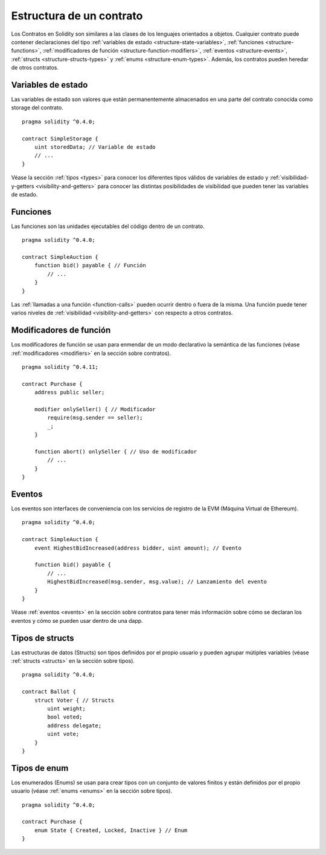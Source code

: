 .. index:: contract, state variable, function, event, struct, enum, function;modifier

.. _contract_structure:

*************************
Estructura de un contrato
*************************

Los Contratos en Solidity son similares a las clases de los lenguajes orientados a objetos.
Cualquier contrato puede contener declaraciones del tipo :ref:`variables de estado <structure-state-variables>`, :ref:`funciones <structure-functions>`, :ref:`modificadores de función <structure-function-modifiers>`, :ref:`eventos <structure-events>`, :ref:`structs <structure-structs-types>` y :ref:`enums <structure-enum-types>`.
Además, los contratos pueden heredar de otros contratos.

.. _structure-state-variables:

Variables de estado
===================

Las variables de estado son valores que están permanentemente almacenados en una parte del contrato conocida como storage del contrato.

::

  pragma solidity ^0.4.0;

  contract SimpleStorage {
      uint storedData; // Variable de estado
      // ...
  }

Véase la sección :ref:`tipos <types>` para conocer los diferentes tipos válidos de variables de estado y :ref:`visibilidad-y-getters <visibility-and-getters>` para conocer las distintas posibilidades de visibilidad que pueden tener las variables de estado.

.. _structure-functions:

Funciones
=========

Las funciones son las unidades ejecutables del código dentro de un contrato.

::

  pragma solidity ^0.4.0;

  contract SimpleAuction {
      function bid() payable { // Función
          // ...
      }
  }

Las :ref:`llamadas a una función <function-calls>` pueden ocurrir dentro o fuera de la misma. Una función puede tener varios niveles de :ref:`visibilidad <visibility-and-getters>` con respecto a otros contratos.

.. _structure-function-modifiers:

Modificadores de función
========================

Los modificadores de función se usan para enmendar de un modo declarativo la semántica de las funciones (véase :ref:`modificadores <modifiers>` en la sección sobre contratos).

::

  pragma solidity ^0.4.11;

  contract Purchase {
      address public seller;

      modifier onlySeller() { // Modificador
          require(msg.sender == seller);
          _;
      }

      function abort() onlySeller { // Uso de modificador
          // ...
      }
  }

.. _structure-events:

Eventos
=======

Los eventos son interfaces de conveniencia con los servicios de registro de la EVM (Máquina Virtual de Ethereum).

::

  pragma solidity ^0.4.0;

  contract SimpleAuction {
      event HighestBidIncreased(address bidder, uint amount); // Evento

      function bid() payable {
          // ...
          HighestBidIncreased(msg.sender, msg.value); // Lanzamiento del evento
      }
  }

Véase :ref:`eventos <events>` en la sección sobre contratos para tener más información sobre cómo se declaran los eventos y cómo se pueden usar dentro de una dapp.

.. _structure-structs-types:

Tipos de structs
================

Las estructuras de datos (Structs) son tipos definidos por el propio usuario y pueden agrupar mútiples variables (véase :ref:`structs <structs>` en la sección sobre tipos).

::

  pragma solidity ^0.4.0;

  contract Ballot {
      struct Voter { // Structs
          uint weight;
          bool voted;
          address delegate;
          uint vote;
      }
  }

.. _structure-enum-types:

Tipos de enum
=============

Los enumerados (Enums) se usan para crear tipos con un conjunto de valores finitos y están definidos por el propio usuario (véase :ref:`enums <enums>` en la sección sobre tipos).

::

  pragma solidity ^0.4.0;

  contract Purchase {
      enum State { Created, Locked, Inactive } // Enum
  }

